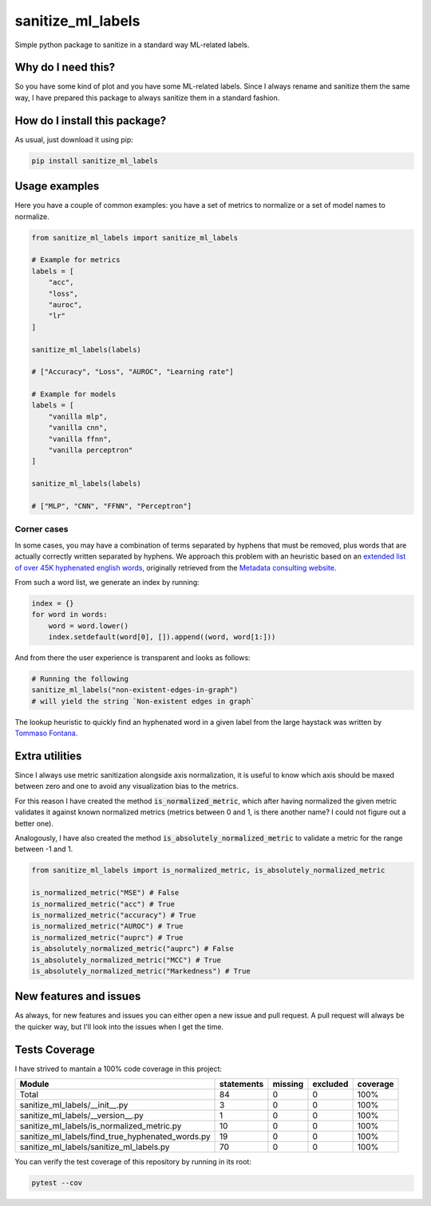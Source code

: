 sanitize_ml_labels
=========================================================================================
|pip| |downloads|

Simple python package to sanitize in a standard way ML-related labels.

Why do I need this?
-------------------
So you have some kind of plot and you have some ML-related labels.
Since I always rename and sanitize them the same way, I have prepared
this package to always sanitize them in a standard fashion.

How do I install this package?
----------------------------------------------
As usual, just download it using pip:

.. code:: shell

    pip install sanitize_ml_labels


Usage examples
----------------------------------------------
Here you have a couple of common examples: you have a set of metrics to normalize or a set of model names to normalize.

.. code:: python

    from sanitize_ml_labels import sanitize_ml_labels

    # Example for metrics
    labels = [
        "acc",
        "loss",
        "auroc",
        "lr"
    ]

    sanitize_ml_labels(labels)

    # ["Accuracy", "Loss", "AUROC", "Learning rate"]

    # Example for models
    labels = [
        "vanilla mlp",
        "vanilla cnn",
        "vanilla ffnn",
        "vanilla perceptron"
    ]

    sanitize_ml_labels(labels)

    # ["MLP", "CNN", "FFNN", "Perceptron"]

Corner cases
~~~~~~~~~~~~~~~~
In some cases, you may have a combination of terms separated by hyphens that must be removed, plus words
that are actually correctly written separated by hyphens. We approach this problem with an heuristic
based on an `extended list of over 45K hyphenated english words <https://github.com/LucaCappelletti94/sanitize_ml_labels/blob/master/hyphenations.json.gz>`__, originally retrieved from
the `Metadata consulting website <https://metadataconsulting.blogspot.com/2019/07/An-extensive-massive-near-complete-list-of-all-English-Hyphenated-words.html>`__.

From such a word list, we generate an index by running:

.. code:: python

    index = {}
    for word in words:
        word = word.lower()
        index.setdefault(word[0], []).append((word, word[1:]))

And from there the user experience is transparent and looks as follows:

.. code:: python

    # Running the following
    sanitize_ml_labels("non-existent-edges-in-graph")
    # will yield the string `Non-existent edges in graph`

The lookup heuristic to quickly find an hyphenated word in a given label from the large haystack
was written by `Tommaso Fontana <https://github.com/zommiommy>`__.


Extra utilities
---------------
Since I always use metric sanitization alongside axis normalization, it is useful to know which axis
should be maxed between zero and one to avoid any visualization bias to the metrics.

For this reason I have created the method :code:`is_normalized_metric`, which after having normalized the given metric
validates it against known normalized metrics (metrics between 0 and 1, is there another name? I could not figure out a better one).

Analogously, I have also created the method :code:`is_absolutely_normalized_metric` to validate a metric for the range
between -1 and 1.

.. code:: python

    from sanitize_ml_labels import is_normalized_metric, is_absolutely_normalized_metric

    is_normalized_metric("MSE") # False
    is_normalized_metric("acc") # True
    is_normalized_metric("accuracy") # True
    is_normalized_metric("AUROC") # True
    is_normalized_metric("auprc") # True
    is_absolutely_normalized_metric("auprc") # False
    is_absolutely_normalized_metric("MCC") # True
    is_absolutely_normalized_metric("Markedness") # True


New features and issues
-----------------------
As always, for new features and issues you can either open a new issue and pull request.
A pull request will always be the quicker way, but I'll look into the issues when I get the time.

Tests Coverage
----------------------------------------------
I have strived to mantain a 100% code coverage in this project:

+---------------------------------------------------+------------+---------+----------+----------+
| Module                                            | statements | missing | excluded | coverage |
+===================================================+============+=========+==========+==========+
| Total                                             | 84         | 0       | 0        | 100%     |
+---------------------------------------------------+------------+---------+----------+----------+
| sanitize_ml_labels/__init__.py                    | 3          | 0       | 0        | 100%     |
+---------------------------------------------------+------------+---------+----------+----------+
| sanitize_ml_labels/__version__.py                 | 1          | 0       | 0        | 100%     |
+---------------------------------------------------+------------+---------+----------+----------+
| sanitize_ml_labels/is_normalized_metric.py        | 10         | 0       | 0        | 100%     |
+---------------------------------------------------+------------+---------+----------+----------+
| sanitize_ml_labels/find_true_hyphenated_words.py  | 19         | 0       | 0        | 100%     |
+---------------------------------------------------+------------+---------+----------+----------+
| sanitize_ml_labels/sanitize_ml_labels.py          | 70         | 0       | 0        | 100%     |
+---------------------------------------------------+------------+---------+----------+----------+

You can verify the test coverage of this repository by running in its root:

.. code:: bash

    pytest --cov

.. |pip| image:: https://badge.fury.io/py/sanitize-ml-labels.svg
    :target: https://badge.fury.io/py/sanitize-ml-labels
    :alt: Pypi project

.. |downloads| image:: https://pepy.tech/badge/sanitize-ml-labels
    :target: https://pepy.tech/badge/sanitize-ml-labels
    :alt: Pypi total project downloads 